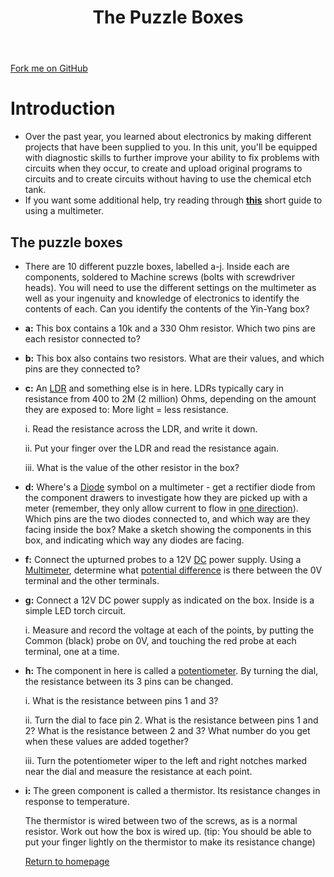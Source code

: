 #+STARTUP:indent
#+HTML_HEAD: <link rel="stylesheet" type="text/css" href="css/styles.css"/>
#+HTML_HEAD_EXTRA: <link href='http://fonts.googleapis.com/css?family=Ubuntu+Mono|Ubuntu' rel='stylesheet' type='text/css'>
#+BEGIN_COMMENT
#+STYLE: <link rel="stylesheet" type="text/css" href="css/styles.css"/>
#+STYLE: <link href='http://fonts.googleapis.com/css?family=Ubuntu+Mono|Ubuntu' rel='stylesheet' type='text/css'>
#+END_COMMENT
#+OPTIONS: f:nil author:nil num:1 creator:nil timestamp:nil 
#+TITLE: The Puzzle Boxes
#+AUTHOR: Stephen Brown

#+BEGIN_HTML
<div class=ribbon>
<a href="http://github.io/stsb11/challenges">Fork me on GitHub</a>
</div>
<center>
<img src='img/puzzle.jpg' width=33%>
</center>
#+END_HTML

* COMMENT Use as a template
:PROPERTIES:
:HTML_CONTAINER_CLASS: activity
:END:
** Learn It
:PROPERTIES:
:HTML_CONTAINER_CLASS: learn
:END:

** Research It
:PROPERTIES:
:HTML_CONTAINER_CLASS: research
:END:

** Design It
:PROPERTIES:
:HTML_CONTAINER_CLASS: design
:END:

** Build It
:PROPERTIES:
:HTML_CONTAINER_CLASS: build
:END:

** Test It
:PROPERTIES:
:HTML_CONTAINER_CLASS: test
:END:

** Run It
:PROPERTIES:
:HTML_CONTAINER_CLASS: run
:END:

** Document It
:PROPERTIES:
:HTML_CONTAINER_CLASS: document
:END:

** Code It
:PROPERTIES:
:HTML_CONTAINER_CLASS: code
:END:

** Program It
:PROPERTIES:
:HTML_CONTAINER_CLASS: program
:END:

** Try It
:PROPERTIES:
:HTML_CONTAINER_CLASS: try
:END:

** Badge It
:PROPERTIES:
:HTML_CONTAINER_CLASS: badge
:END:

** Save It
:PROPERTIES:
:HTML_CONTAINER_CLASS: save
:END:

e* Introduction
[[file:img/pic.jpg]]
:PROPERTIES:
:HTML_CONTAINER_CLASS: intro
:END:
** What are PIC chips?
:PROPERTIES:
:HTML_CONTAINER_CLASS: research
:END:
Peripheral Interface Controllers are small silicon chips which can be programmed to perform useful tasks.
In school, we tend to use Genie branded chips, like the C08 model you will use in this project. Others (e.g. PICAXE) are available.
PIC chips allow you connect different inputs (e.g. switches) and outputs (e.g. LEDs, motors and speakers), and to control them using flowcharts.
Chips such as these can be found everywhere in consumer electronic products, from toasters to cars. 

While they might not look like much, there is more computational power in a single PIC chip used in school than there was in the space shuttle that went to the moon in the 60's!
** When would I use a PIC chip?
Imagine you wanted to make a flashing bike light; using an LED and a switch alone, you'd need to manually push and release the button to get the flashing effect. A PIC chip could be programmed to turn the LED off and on once a second.
In a board game, you might want to have an electronic dice to roll numbers from 1 to 6 for you. 
In a car, a circuit is needed to ensure that the airbags only deploy when there is a sudden change in speed, AND the passenger is wearing their seatbelt, AND the front or rear bumper has been struck. PIC chips can carry out their instructions very quickly, performing around 1000 instructions per second - as such, they can react far more quickly than a person can. 
* Introduction
:PROPERTIES:
:HTML_CONTAINER_CLASS: activity
:END:
- Over the past year, you learned about electronics by making different projects that have been supplied to you. In this unit, you'll be equipped with diagnostic skills to further improve your ability to fix problems with circuits when they occur, to create and upload original programs to circuits and to create circuits without having to use the chemical etch tank. 
- If you want some additional help, try reading through [[./resources/multimeters.pdf][**this**]] short guide to using a multimeter.
** The puzzle boxes
:PROPERTIES:
:HTML_CONTAINER_CLASS: try
:END:
- There are 10 different puzzle boxes, labelled a-j. Inside each are components, soldered to Machine screws (bolts with screwdriver heads). You will need to use the different settings on the multimeter as well as your ingenuity and knowledge of electronics to identify the contents of each. Can you identify the contents of the Yin-Yang box?
- **a:** This box contains a 10k and a 330 Ohm resistor. Which two pins are each resistor connected to?

- **b:** This box also contains two resistors. What are their values, and which pins are they connected to?

- **c:** An [[http://en.wikipedia.org/wiki/Photoresistor][LDR]] and something else is in here. LDRs typically cary in resistance from 400 to 2M (2 million) Ohms, depending on the amount they are exposed to: More light = less resistance.

	i. Read the resistance across the LDR, and write it down.

	ii. Put your finger over the LDR and read the resistance again.

	iii. What is the value of the other resistor in the box?

- **d:** Where's a [[http://simple.wikipedia.org/wiki/Diode][Diode]] symbol on a multimeter - get a rectifier diode from the component drawers to investigate how they are picked up with a meter (remember, they only allow current to flow in [[http://en.wikipedia.org/wiki/One_Direction][one direction]]). Which pins are the two diodes connected to, and which way are they facing inside the box? Make a sketch showing the components in this box, and indicating which way any diodes are facing. 

- **f:** Connect the upturned probes to a 12V [[http://simple.wikipedia.org/wiki/Direct_Current][DC]] power supply. Using a [[http://simple.wikipedia.org/wiki/Multimeter][Multimeter]], determine what [[http://simple.wikipedia.org/wiki/Voltage][potential difference]] is there between the 0V terminal and the other terminals.

- **g:** Connect a 12V DC power supply as indicated on the box. Inside is a simple LED torch circuit. 

	i. Measure and record the voltage at each of the points, by putting the Common (black) probe on 0V, and touching the red probe at each terminal, one at a time. 

- **h:** The component in here is called a [[http://simple.wikipedia.org/wiki/Potentiometer][potentiometer]]. By turning the dial, the resistance between its 3 pins can be changed.

	i. What is the resistance between pins 1 and 3? 

	ii. Turn the dial to face pin 2. What is the resistance between pins 1 and 2? What is the resistance between 2 and 3? What number do you get when these values are added together? 

	iii. Turn the potentiometer wiper to the left and right notches marked near the dial and measure the resistance at each point.

- **i:** The green component is called a thermistor. Its resistance changes in response to temperature. 	

	The thermistor is wired between two of the screws, as is a normal resistor. Work out how the box is wired up.
	(tip: You should be able to put your finger lightly on the thermistor to make its resistance change)


 [[./index.html][Return to homepage]]
